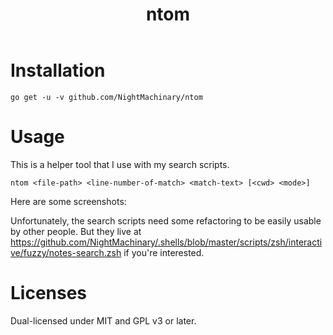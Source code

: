 #+TITLE: ntom

* Installation
#+BEGIN_SRC
go get -u -v github.com/NightMachinary/ntom
#+END_SRC
* Usage
This is a helper tool that I use with my search scripts.

#+BEGIN_SRC
ntom <file-path> <line-number-of-match> <match-text> [<cwd> <mode>]
#+END_SRC

Here are some screenshots:
[[file:readme.org_imgs/20200830_044809_63v806.png]]

[[file:readme.org_imgs/20200830_045347_Nta6jf.png]]

Unfortunately, the search scripts need some refactoring to be easily usable by other people. But they live at [[https://github.com/NightMachinary/.shells/blob/master/scripts/zsh/interactive/fuzzy/notes-search.zsh]] if you're interested.

* Licenses

Dual-licensed under MIT and GPL v3 or later.
